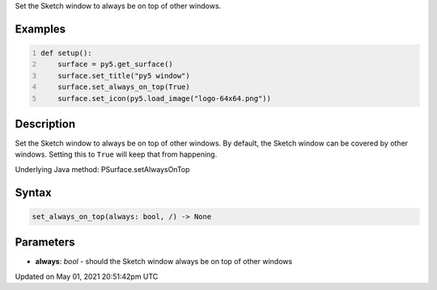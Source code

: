 .. title: Py5Surface.set_always_on_top()
.. slug: py5surface_set_always_on_top
.. date: 2021-05-01 20:51:42 UTC+00:00
.. tags:
.. category:
.. link:
.. description: py5 Py5Surface.set_always_on_top() documentation
.. type: text

Set the Sketch window to always be on top of other windows.

Examples
========

.. raw:: html

    <div class="example-table">

.. raw:: html

    <div class="example-row"><div class="example-cell-image">

.. raw:: html

    </div><div class="example-cell-code">

.. code:: python
    :number-lines:

    def setup():
        surface = py5.get_surface()
        surface.set_title("py5 window")
        surface.set_always_on_top(True)
        surface.set_icon(py5.load_image("logo-64x64.png"))

.. raw:: html

    </div></div>

.. raw:: html

    </div>

Description
===========

Set the Sketch window to always be on top of other windows. By default, the Sketch window can be covered by other windows. Setting this to ``True`` will keep that from happening.

Underlying Java method: PSurface.setAlwaysOnTop

Syntax
======

.. code:: python

    set_always_on_top(always: bool, /) -> None

Parameters
==========

* **always**: `bool` - should the Sketch window always be on top of other windows


Updated on May 01, 2021 20:51:42pm UTC

